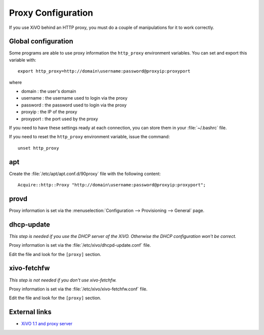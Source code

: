 *******************
Proxy Configuration
*******************

If you use XiVO behind an HTTP proxy, you must do a couple of manipulations for
it to work correctly.


Global configuration
====================

Some programs are able to use proxy information the ``http_proxy`` environment variables.
You can set and export this variable with::

   export http_proxy=http://domain\username:password@proxyip:proxyport

where

* domain : the user's domain
* username : the username used to login via the proxy
* password : the password used to login via the proxy
* proxyip : the IP of the proxy
* proxyport : the port used by the proxy

If you need to have these settings ready at each connection, you can store them in your
:file:`~/.bashrc` file.

If you need to reset the ``http_proxy`` environment variable, issue the command::
    
    unset http_proxy

apt
===

Create the :file:`/etc/apt/apt.conf.d/90proxy` file with the following content::

   Acquire::http::Proxy "http://domain\username:password@proxyip:proxyport";


provd
=====

Proxy information is set via the :menuselection:`Configuration --> Provisioning --> General`
page.


dhcp-update
===========

*This step is needed if you use the DHCP server of the XiVO. Otherwise the DHCP configuration won't be correct.*

Proxy information is set via the :file:`/etc/xivo/dhcpd-update.conf` file.

Edit the file and look for the ``[proxy]`` section.


xivo-fetchfw
============

*This step is not needed if you don't use xivo-fetchfw.*

Proxy information is set via the :file:`/etc/xivo/xivo-fetchfw.conf` file.

Edit the file and look for the ``[proxy]`` section.


External links
==============

* `XiVO 1.1 and proxy server <https://wiki.xivo.fr/index.php/XiVO_1.1-Gallifrey/XiVO_and_proxy_server>`_
